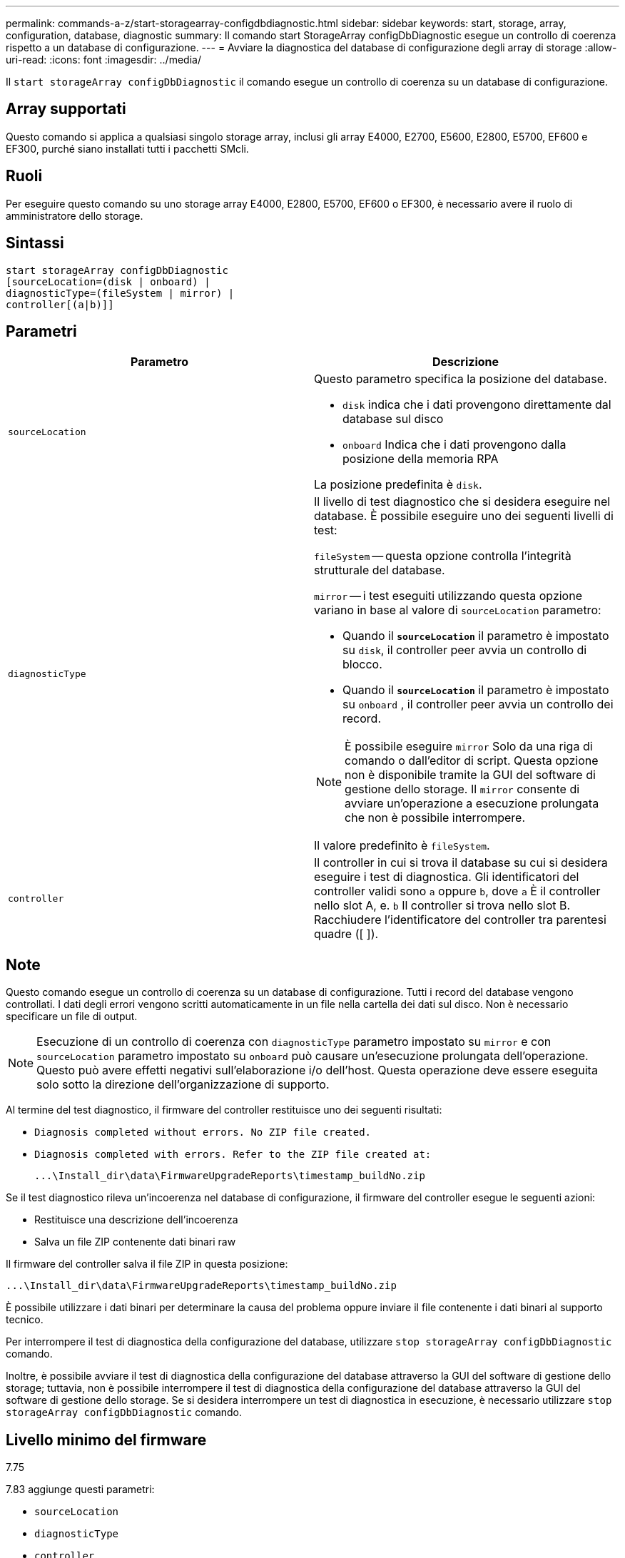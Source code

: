 ---
permalink: commands-a-z/start-storagearray-configdbdiagnostic.html 
sidebar: sidebar 
keywords: start, storage, array, configuration, database, diagnostic 
summary: Il comando start StorageArray configDbDiagnostic esegue un controllo di coerenza rispetto a un database di configurazione. 
---
= Avviare la diagnostica del database di configurazione degli array di storage
:allow-uri-read: 
:icons: font
:imagesdir: ../media/


[role="lead"]
Il `start storageArray configDbDiagnostic` il comando esegue un controllo di coerenza su un database di configurazione.



== Array supportati

Questo comando si applica a qualsiasi singolo storage array, inclusi gli array E4000, E2700, E5600, E2800, E5700, EF600 e EF300, purché siano installati tutti i pacchetti SMcli.



== Ruoli

Per eseguire questo comando su uno storage array E4000, E2800, E5700, EF600 o EF300, è necessario avere il ruolo di amministratore dello storage.



== Sintassi

[source, cli]
----
start storageArray configDbDiagnostic
[sourceLocation=(disk | onboard) |
diagnosticType=(fileSystem | mirror) |
controller[(a|b)]]
----


== Parametri

[cols="2*"]
|===
| Parametro | Descrizione 


 a| 
`sourceLocation`
 a| 
Questo parametro specifica la posizione del database.

* `disk` indica che i dati provengono direttamente dal database sul disco
* `onboard` Indica che i dati provengono dalla posizione della memoria RPA


La posizione predefinita è `disk`.



 a| 
`diagnosticType`
 a| 
Il livello di test diagnostico che si desidera eseguire nel database. È possibile eseguire uno dei seguenti livelli di test:

`fileSystem` -- questa opzione controlla l'integrità strutturale del database.

`mirror` -- i test eseguiti utilizzando questa opzione variano in base al valore di `sourceLocation` parametro:

* Quando il `*sourceLocation*` il parametro è impostato su `disk`, il controller peer avvia un controllo di blocco.
* Quando il `*sourceLocation*` il parametro è impostato su `onboard` , il controller peer avvia un controllo dei record.


[NOTE]
====
È possibile eseguire `mirror` Solo da una riga di comando o dall'editor di script. Questa opzione non è disponibile tramite la GUI del software di gestione dello storage. Il `mirror` consente di avviare un'operazione a esecuzione prolungata che non è possibile interrompere.

====
Il valore predefinito è `fileSystem`.



 a| 
`controller`
 a| 
Il controller in cui si trova il database su cui si desidera eseguire i test di diagnostica. Gli identificatori del controller validi sono `a` oppure `b`, dove `a` È il controller nello slot A, e. `b` Il controller si trova nello slot B. Racchiudere l'identificatore del controller tra parentesi quadre ([ ]).

|===


== Note

Questo comando esegue un controllo di coerenza su un database di configurazione. Tutti i record del database vengono controllati. I dati degli errori vengono scritti automaticamente in un file nella cartella dei dati sul disco. Non è necessario specificare un file di output.

[NOTE]
====
Esecuzione di un controllo di coerenza con `diagnosticType` parametro impostato su `mirror` e con `sourceLocation` parametro impostato su `onboard` può causare un'esecuzione prolungata dell'operazione. Questo può avere effetti negativi sull'elaborazione i/o dell'host. Questa operazione deve essere eseguita solo sotto la direzione dell'organizzazione di supporto.

====
Al termine del test diagnostico, il firmware del controller restituisce uno dei seguenti risultati:

* `Diagnosis completed without errors. No ZIP file created.`
* `Diagnosis completed with errors. Refer to the ZIP file created at:`
+
`+...\Install_dir\data\FirmwareUpgradeReports\timestamp_buildNo.zip+`



Se il test diagnostico rileva un'incoerenza nel database di configurazione, il firmware del controller esegue le seguenti azioni:

* Restituisce una descrizione dell'incoerenza
* Salva un file ZIP contenente dati binari raw


Il firmware del controller salva il file ZIP in questa posizione:

`+...\Install_dir\data\FirmwareUpgradeReports\timestamp_buildNo.zip+`

È possibile utilizzare i dati binari per determinare la causa del problema oppure inviare il file contenente i dati binari al supporto tecnico.

Per interrompere il test di diagnostica della configurazione del database, utilizzare `stop storageArray configDbDiagnostic` comando.

Inoltre, è possibile avviare il test di diagnostica della configurazione del database attraverso la GUI del software di gestione dello storage; tuttavia, non è possibile interrompere il test di diagnostica della configurazione del database attraverso la GUI del software di gestione dello storage. Se si desidera interrompere un test di diagnostica in esecuzione, è necessario utilizzare `stop storageArray configDbDiagnostic` comando.



== Livello minimo del firmware

7.75

7.83 aggiunge questi parametri:

* `sourceLocation`
* `diagnosticType`
* `controller`

